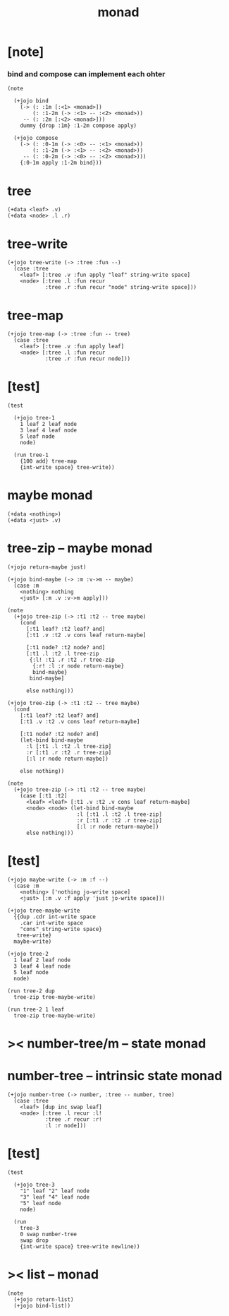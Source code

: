 #+property: tangle monad.jo
#+title: monad

* [note]

*** bind and compose can implement each ohter

    #+begin_src jojo
    (note

      (+jojo bind
        (-> (: :1m [:<1> <monad>])
            (: :1-2m (-> :<1> -- :<2> <monad>))
         -- (: :2m [:<2> <monad>]))
        dummy {drop :1m} :1-2m compose apply)

      (+jojo compose
        (-> (: :0-1m (-> :<0> -- :<1> <monad>))
            (: :1-2m (-> :<1> -- :<2> <monad>))
         -- (: :0-2m (-> :<0> -- :<2> <monad>)))
        {:0-1m apply :1-2m bind}))
    #+end_src

* tree

  #+begin_src jojo
  (+data <leaf> .v)
  (+data <node> .l .r)
  #+end_src

* tree-write

  #+begin_src jojo
  (+jojo tree-write (-> :tree :fun --)
    (case :tree
      <leaf> [:tree .v :fun apply "leaf" string-write space]
      <node> [:tree .l :fun recur
              :tree .r :fun recur "node" string-write space]))
  #+end_src

* tree-map

  #+begin_src jojo
  (+jojo tree-map (-> :tree :fun -- tree)
    (case :tree
      <leaf> [:tree .v :fun apply leaf]
      <node> [:tree .l :fun recur
              :tree .r :fun recur node]))
  #+end_src

* [test]

  #+begin_src jojo
  (test

    (+jojo tree-1
      1 leaf 2 leaf node
      3 leaf 4 leaf node
      5 leaf node
      node)

    (run tree-1
      {100 add} tree-map
      {int-write space} tree-write))
  #+end_src

* maybe monad

  #+begin_src jojo
  (+data <nothing>)
  (+data <just> .v)
  #+end_src

* tree-zip -- maybe monad

  #+begin_src jojo
  (+jojo return-maybe just)

  (+jojo bind-maybe (-> :m :v->m -- maybe)
    (case :m
      <nothing> nothing
      <just> [:m .v :v->m apply]))

  (note
    (+jojo tree-zip (-> :t1 :t2 -- tree maybe)
      (cond
        [:t1 leaf? :t2 leaf? and]
        [:t1 .v :t2 .v cons leaf return-maybe]

        [:t1 node? :t2 node? and]
        [:t1 .l :t2 .l tree-zip
         {:l! :t1 .r :t2 .r tree-zip
          {:r! :l :r node return-maybe}
          bind-maybe}
         bind-maybe]

        else nothing)))

  (+jojo tree-zip (-> :t1 :t2 -- tree maybe)
    (cond
      [:t1 leaf? :t2 leaf? and]
      [:t1 .v :t2 .v cons leaf return-maybe]

      [:t1 node? :t2 node? and]
      (let-bind bind-maybe
        :l [:t1 .l :t2 .l tree-zip]
        :r [:t1 .r :t2 .r tree-zip]
        [:l :r node return-maybe])

      else nothing))

  (note
    (+jojo tree-zip (-> :t1 :t2 -- tree maybe)
      (case [:t1 :t2]
        <leaf> <leaf> [:t1 .v :t2 .v cons leaf return-maybe]
        <node> <node> (let-bind bind-maybe
                        :l [:t1 .l :t2 .l tree-zip]
                        :r [:t1 .r :t2 .r tree-zip]
                        [:l :r node return-maybe])
        else nothing)))
  #+end_src

* [test]

  #+begin_src jojo
  (+jojo maybe-write (-> :m :f --)
    (case :m
      <nothing> ['nothing jo-write space]
      <just> [:m .v :f apply 'just jo-write space]))

  (+jojo tree-maybe-write
    {{dup .cdr int-write space
      .car int-write space
      "cons" string-write space}
     tree-write}
    maybe-write)

  (+jojo tree-2
    1 leaf 2 leaf node
    3 leaf 4 leaf node
    5 leaf node
    node)

  (run tree-2 dup
    tree-zip tree-maybe-write)

  (run tree-2 1 leaf
    tree-zip tree-maybe-write)
  #+end_src

* >< number-tree/m -- state monad

* number-tree -- intrinsic state monad

  #+begin_src jojo
  (+jojo number-tree (-> number, :tree -- number, tree)
    (case :tree
      <leaf> [dup inc swap leaf]
      <node> [:tree .l recur :l!
              :tree .r recur :r!
              :l :r node]))
  #+end_src

* [test]

  #+begin_src jojo
  (test

    (+jojo tree-3
      "1" leaf "2" leaf node
      "3" leaf "4" leaf node
      "5" leaf node
      node)

    (run
      tree-3
      0 swap number-tree
      swap drop
      {int-write space} tree-write newline))
  #+end_src

* >< list -- monad

  #+begin_src jojo
  (note
    (+jojo return-list)
    (+jojo bind-list))
  #+end_src
